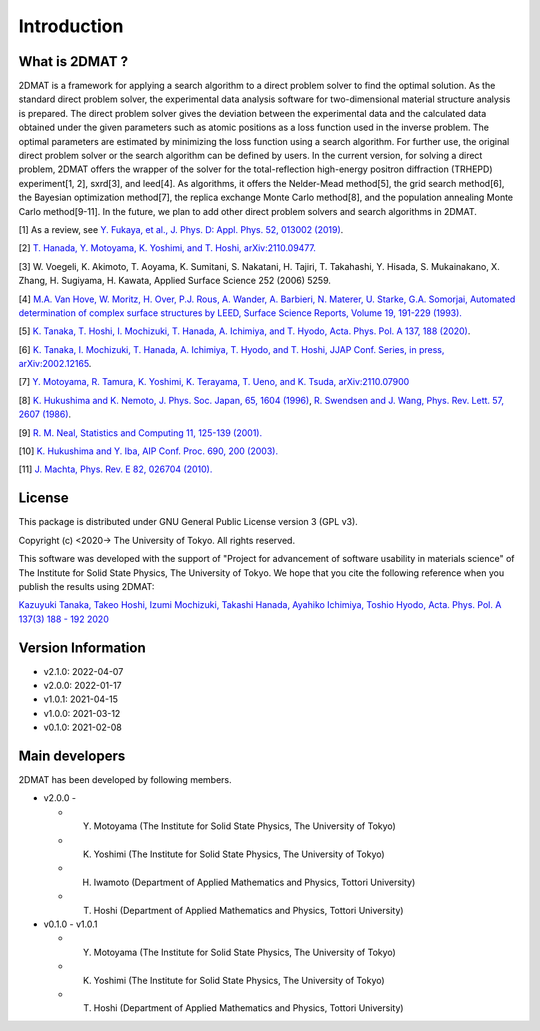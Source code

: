 Introduction
=====================

What is 2DMAT ?
----------------------

2DMAT is a framework for applying a search algorithm to a direct problem solver to find the optimal solution. As the standard direct problem solver, the experimental data analysis software for two-dimensional material structure analysis is prepared. The direct problem solver gives the deviation between the experimental data and the calculated data obtained under the given parameters such as atomic positions as a loss function used in the inverse problem. The optimal parameters are estimated by minimizing the loss function using a search algorithm. For further use, the original direct problem solver or the search algorithm can be defined by users.
In the current version, for solving a direct problem, 2DMAT offers the wrapper of the solver for the total-reflection high-energy positron diffraction (TRHEPD) experiment[1, 2], sxrd[3], and leed[4].
As algorithms, it offers the Nelder-Mead method[5], the grid search method[6], the Bayesian optimization method[7], the replica exchange Monte Carlo method[8], and the population annealing Monte Carlo method[9-11].
In the future, we plan to add other direct problem solvers and search algorithms in 2DMAT.

[1] As a review, see `Y. Fukaya, et al., J. Phys. D: Appl. Phys. 52, 013002 (2019) <https://iopscience.iop.org/article/10.1088/1361-6463/aadf14>`_.

[2] `T. Hanada, Y. Motoyama, K. Yoshimi, and T. Hoshi, arXiv:2110.09477. <https://arxiv.org/abs/2110.09477>`_

[3] W. Voegeli, K. Akimoto, T. Aoyama, K. Sumitani, S. Nakatani, H. Tajiri, T. Takahashi, Y. Hisada, S. Mukainakano, X. Zhang, H. Sugiyama, H. Kawata, Applied Surface Science 252 (2006) 5259.

[4] `M.A. Van Hove, W. Moritz, H. Over, P.J. Rous, A. Wander, A. Barbieri, N. Materer, U. Starke, G.A. Somorjai, Automated determination of complex surface structures by LEED, Surface Science Reports, Volume 19, 191-229 (1993). <https://doi.org/10.1016/0167-5729(93)90011-D>`_

[5] `K. Tanaka, T. Hoshi, I. Mochizuki, T. Hanada, A. Ichimiya, and T. Hyodo, Acta. Phys. Pol. A 137, 188 (2020) <http://przyrbwn.icm.edu.pl/APP/PDF/137/app137z2p25.pdf>`_.

[6] `K. Tanaka, I. Mochizuki, T. Hanada, A. Ichimiya, T. Hyodo, and T. Hoshi, JJAP Conf. Series, in press, arXiv:2002.12165 <https://arxiv.org/abs/2002.12165>`_.

[7] `Y. Motoyama, R. Tamura, K. Yoshimi, K. Terayama, T. Ueno, and K. Tsuda, arXiv:2110.07900 <https://arxiv.org/abs/2110.07900>`_

[8] `K. Hukushima and K. Nemoto, J. Phys. Soc. Japan, 65, 1604 (1996) <https://journals.jps.jp/doi/10.1143/JPSJ.65.1604>`_,  `R. Swendsen and J. Wang, Phys. Rev. Lett. 57, 2607 (1986) <https://journals.aps.org/prl/abstract/10.1103/PhysRevLett.57.2607>`_.

[9] `R. M. Neal, Statistics and Computing 11, 125-139 (2001). <https://link.springer.com/article/10.1023/A:1008923215028>`_

[10] `K. Hukushima and Y. Iba, AIP Conf. Proc. 690, 200 (2003). <https://aip.scitation.org/doi/abs/10.1063/1.1632130>`_

[11] `J. Machta, Phys. Rev. E 82, 026704 (2010). <https://journals.aps.org/pre/abstract/10.1103/PhysRevE.82.026704>`_

License
----------------------
|  This package is distributed under GNU General Public License version 3 (GPL v3).

Copyright (c) <2020-> The University of Tokyo. All rights reserved.

This software was developed with the support of "Project for advancement of software usability in materials science" of The Institute for Solid State Physics, The University of Tokyo.
We hope that you cite the following reference when you publish the results using 2DMAT:

`Kazuyuki Tanaka, Takeo Hoshi, Izumi Mochizuki, Takashi Hanada, Ayahiko Ichimiya, Toshio Hyodo, Acta. Phys. Pol. A 137(3) 188 - 192 2020 <https://doi.org/10.12693/APhysPolA.137.188>`_

Version Information
----------------------

- v2.1.0: 2022-04-07
- v2.0.0: 2022-01-17
- v1.0.1: 2021-04-15 
- v1.0.0: 2021-03-12 
- v0.1.0: 2021-02-08


Main developers
----------------------
2DMAT has been developed by following members.

- v2.0.0 -

  - Y. Motoyama (The Institute for Solid State Physics, The University of Tokyo)
  - K. Yoshimi (The Institute for Solid State Physics, The University of Tokyo)
  - H. Iwamoto (Department of Applied Mathematics and Physics, Tottori University)
  - T. Hoshi (Department of Applied Mathematics and Physics, Tottori University)

- v0.1.0 - v1.0.1

  - Y. Motoyama (The Institute for Solid State Physics, The University of Tokyo)
  - K. Yoshimi (The Institute for Solid State Physics, The University of Tokyo)
  - T. Hoshi (Department of Applied Mathematics and Physics, Tottori University)
